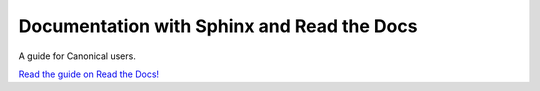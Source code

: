 ===========================================
Documentation with Sphinx and Read the Docs
===========================================

A guide for Canonical users.

`Read the guide on Read the Docs! <https://canonical-documentation-with-sphinx-and-readthedocscom.readthedocs-hosted.com/>`_
